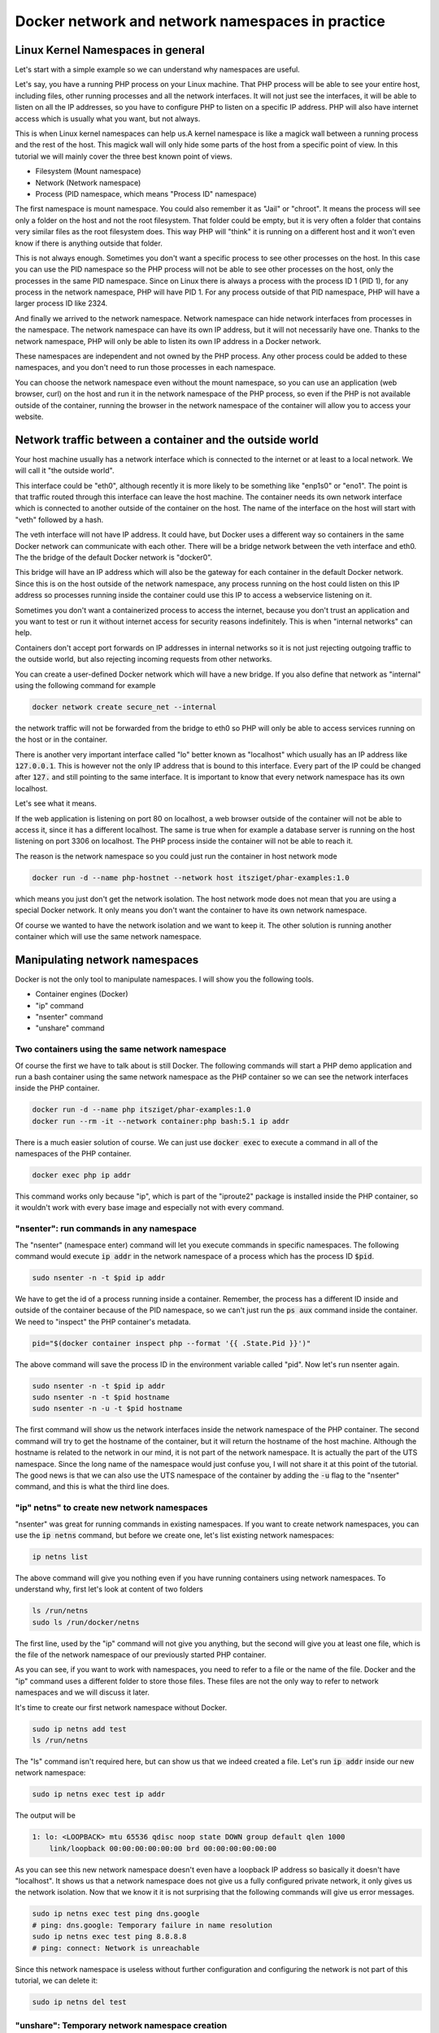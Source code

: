 .. _nicolaka/netshoot: https://hub.docker.com/r/nicolaka/netshoot

=================================================
Docker network and network namespaces in practice
=================================================

Linux Kernel Namespaces in general
==================================

Let's start with a simple example so we can understand why namespaces are useful.

.. image:: https://ams03pap003files.storage.live.com/y4m1n8TZUq1S6a4wCgpfkei-rnJHsvtcNULyw4cVjsPVblZo5ahi9pLCXYmmBQwH-mGePpXOXSjjwyIoOSdD8jZDmb-evAaciWiSxOankmwxfzspFKhF_hcCXHgbuZf9uIQqgJTHjW-PQaml-8qZhkEEWYiXki865ymC_MHzzgSTlLcwBBj2t7ghGfKf48i02pd?width=660&height=371&cropmode=none
  :width: 660
  :height: 371

Let's say, you have a running PHP process on your Linux machine. That PHP process will be able to see
your entire host, including files, other running processes and all the network interfaces.
It will not just see the interfaces, it will be able to listen on all the IP addresses, so you have to
configure PHP to listen on a specific IP address.
PHP will also have internet access which is usually what you want, but not always.

This is when Linux kernel namespaces can help us.A kernel namespace is like a magick wall between a running process
and the rest of the host. This magick wall will only hide some parts of the host from a specific point of view.
In this tutorial we will mainly cover the three best known point of views.

- Filesystem (Mount namespace)
- Network (Network namespace)
- Process (PID namespace, which means "Process ID" namespace)

The first namespace is mount namespace. You could also remember it as "Jail" or "chroot".
It means the process will see only a folder on the host and not the root filesystem.
That folder could be empty, but it is very often a folder that contains very similar files
as the root filesystem does. This way PHP will "think" it is running on a different host
and it won't even know if there is anything outside that folder.

.. image:: https://ams03pap003files.storage.live.com/y4mzjrcPyuVn9OD1zYwNmEBN2pyox7VG1FQ_RmxFettn51tEtHuaAJUiHdC5cgro8cvuwTu4E4rlQMky1I7qCMklRt4o2F0OB-rVuihnArI3HcCO-yVj8jIXJptP47avmYzZAE4kGftN0LeCBK_xu1Vz_ckFq0GmP2BBL9Aw_cjfFyvOTSw2sYxoR8VL-wtLjAw?width=660&height=371&cropmode=none
  :width: 660
  :height: 371

This is not always enough. Sometimes you don't want a specific process to see other processes on the host.
In this case you can use the PID namespace so the PHP process will not be able to see other processes on the host,
only the processes in the same PID namespace. Since on Linux there is always a process with the process ID 1 (PID 1),
for any process in the network namespace, PHP will have PID 1. For any process outside of that PID namespace,
PHP will have a larger process ID like 2324.

.. image:: https://ams03pap003files.storage.live.com/y4mxFENT6Q7HHAuAMs8cMVMbmDPPAXSEP8RW196gW0iUp9DCO0LqQLvkEI76UEMlzk6Rcaua1kBdZ16YqMlMGwy2r9yBPTyOikhfT7OSk_DSfcZdhJTsGAaJggTTSjS51UH69UNdBctkJdyBEYZxzZuhzhcmlvGZk-SxyJ07zSGkEtpnOMWoind3nAbU3xZvYjN?width=660&height=371&cropmode=none
  :width: 660
  :height: 371

And finally we arrived to the network namespace. Network namespace can hide network interfaces from processes
in the namespace. The network namespace can have its own IP address, but it will not necessarily have one.
Thanks to the network namespace, PHP will only be able to listen its own IP address in a Docker network.

.. image:: https://ams03pap003files.storage.live.com/y4m56sZ2NrTbPALYdSQalVVVOUuS-X54NrBLeeYMKNXhHGbr7QjW9y1YX5qzFDSgRm0Sw3YlI65Fge7R3EpdeircZLwS2cXiqVpEf7ml9iSidaDmrELqFktZF3wqjhE4fhwIm1-zeKhpUsCnFi_SlRsHkRtxgzgfL7qaK6OyHR1ou3l1lXKjQ8mHDwTkGfcoK-C?width=660&height=371&cropmode=none
  :width: 660
  :height: 371

These namespaces are independent and not owned by the PHP process. Any other process could be added to these namespaces,
and you don't need to run those processes in each namespace.

.. image:: https://ams03pap003files.storage.live.com/y4mtcvQh0D9f6yXwWqGuKJt7FEtfqYE5Ys-Mw0ke22z26QotmvwzYGeX_CjH-ltZi5CLVX6bG2h8eXkbFfp4PCBMSCi-jQKZvA66Ta5EkHdiiuoU9SE4ouQyt4w_rWTu293SG6mqBDL3bXIu0IFeBoHwbiH6CGe21b4YwPiahAgIy0Ef3AVWe4iZl471yi9LY2Z?width=660&height=371&cropmode=none
  :width: 660
  :height: 371

You can choose the network namespace even without the mount namespace, so you can use an application
(web browser, curl) on the host and run it in the network namespace of the PHP process, so even if
the PHP is not available outside of the container, running the browser in the network namespace of
the container will allow you to access your website.

Network traffic between a container and the outside world
=========================================================

Your host machine usually has a network interface which is connected to the internet or at least to a local network.
We will call it "the outside world".

.. image:: https://ams03pap003files.storage.live.com/y4mFhcL1bVgyENw2zODj83Dq1Do9pAtW1Vu_LJyWvZX6h0ZKJHBiR1pJPZC9OnxHcM8S2h3wSczzH5i78a66BQ0FneBmaCs3RnroUGpRQq7-7qRf3NbdZREZUeRcrJzrjsyLpIjpQHleA4sTUWByNPgmvXYHsbZ3oJZKsNktcCVWqqFKjuC3ApTgmwhUy7KBLiF?width=660&height=371&cropmode=none
  :width: 660
  :height: 371

This interface could be "eth0", although recently it is more likely to be something like "enp1s0" or "eno1".
The point is that traffic routed through this interface can leave the host machine. The container needs
its own network interface which is connected to another outside of the container on the host. The name of the interface
on the host will start with "veth" followed by a hash.

.. image:: https://ams03pap003files.storage.live.com/y4mQMfMohZTsJLikmtdvp-yoAVD4AyXmudA8rLFTkY_vfBwVQMl3Rv3zIlbNHi9lwMMuitYSDXTOWdcpb6nyvQFkhI7bSTkuYyI5kHqZTN9jjsnSgWpGjQOlFIdcmSnBxJ6QY2yf2U54lAErzJ2MVJ9zFXC8u36_pCe-Ejd4qO2zjRx05KmMR0XyHLETQyN3wt8?width=660&height=371&cropmode=none
  :width: 660
  :height: 371

The veth interface will not have IP address. It could have, but Docker uses a different way so containers in the same
Docker network can communicate with each other. There will be a bridge network between the veth interface and eth0.
The the bridge of the default Docker network is "docker0".

.. image:: https://ams03pap003files.storage.live.com/y4majKY-A1ONQ4ymytVBW1-7ZXQyw1Q8DWGhqd1Pku8ofvzee8cgqkkjAtZDJ1SG5g4KFROeTswcxTglBK_4XEmktQtxvxnx8Eg5JJJKuYEOatgDeRUykZro2MbiVPogNfjg8EmLZeHQXQ9r_-BcPc5tMfbMggRVsLJipqb2NktZszCvxvMlzqk3tMOD0xUq3R2?width=660&height=371&cropmode=none
  :width: 660
  :height: 371

This bridge will have an IP address which will also be the gateway for each container in the default Docker network.
Since this is on the host outside of the network namespace, any process running on the host could listen on this IP
address so processes running inside the container could use this IP to access a webservice listening on it.

Sometimes you don't want a containerized process to access the internet, because you don't trust an application
and you want to test or run it without internet access for security reasons indefinitely. This is when
"internal networks" can help.

.. image:: https://ams03pap003files.storage.live.com/y4mppUzYKGFL3m29qkojJsrZ04p08epKXHllkDNM1T_mfW8KyEZ9MFmklxHqUrSWfo66V0YfA4XWalAHO5jTW76fuNjiwaM_Rea1VIUOZOTBmmfJFKqIBqPKat9Ytnoq6AnIqpM5icNg6jjPZ44Y2HCn6xeppNz4vmAUKiqz0lYOvQwofrUkKUOe-zeXrqMvtEZ?width=660&height=371&cropmode=none
  :width: 660
  :height: 371

.. _internal_network_port_forward:

Containers don't accept port forwards on IP addresses in internal networks so it is not just rejecting
outgoing traffic to the outside world, but also rejecting incoming requests from other networks.

You can create a user-defined Docker network which will have a new bridge. If you also define that network as "internal"
using the following command for example

.. code:: bash

  docker network create secure_net --internal

the network traffic will not be forwarded from the bridge to eth0 so PHP will only be able to access services
running on the host or in the container.

There is another very important interface called "lo" better known as "localhost" which usually has an IP address like
:code:`127.0.0.1`. This is however not the only IP address that is bound to this interface. Every part of the IP could
be changed after :code:`127.` and still pointing to the same interface. It is important to know that every network
namespace has its own localhost.

Let's see what it means.

.. image:: https://ams03pap003files.storage.live.com/y4mrSPlwK5dG8gpAqcK-T4zOEgFpZrvMclsrhkRSEIYzJzMcoWV1Xm79u8vqyaoHyhBI83oTkwvCqN5a6F7qD0vHix4qK9jZXZ3ry3n3_JIfb4-F4mrPfDwdkqxraMdblvCbdtCyFZS47jiYIJy8LeWQnFuBNWKTizWnihSPEwUTtv8A4cZEw55wigmtbpJyP4X?width=660&height=371&cropmode=none
  :width: 660
  :height: 371

If the web application is listening on port 80 on localhost, a web browser outside of the container will not be
able to access it, since it has a different localhost. The same is true when for example a database server
is running on the host listening on port 3306 on localhost. The PHP process inside the container
will not be able to reach it.

.. image:: https://ams03pap003files.storage.live.com/y4mfY8MswymXiqlxXUWUc90hHvRaSDOeqODcvK64ssgsNLpAh8xKwxZh4uGM3wpBZgJNjr5JaVYaqa3npDIQ5D-3NgGonwgGt4QE3KsgySwW4n7tY6cKzDlQaAfJyl-ARTRnlorF0lvGNhfhSLVZhKRCUwxS2DzBf1IcwRkpqZ9dXLCnlkJyp5v4AM85ajyG8xH?width=660&height=371&cropmode=none
  :width: 660
  :height: 371

The reason is the network namespace so you could just run the container in host network mode

.. code:: bash

  docker run -d --name php-hostnet --network host itsziget/phar-examples:1.0

which means you just don't get the network isolation. The host network mode does not mean that you are using
a special Docker network. It only means you don't want the container to have its own network namespace.

Of course we wanted to have the network isolation and we want to keep it. The other solution is running another
container which will use the same network namespace.

.. image:: https://ams03pap003files.storage.live.com/y4m73QYpsCMLY_5zzZwYye7Vr9mSh4YB1BMmuG7Tl0i_vm6fu2R9GEB8m0HEc20FsWBDOS2TuW-TlWXphPcYq1wrQHEnN7A2RNBFULDC62TmnPnzop3jTrbMkO0tPtLoO-4vcqPjVctPAKNUMUqu02CX-0KqufP3Ghcq0SMSDpTjjVfsR25_9xZ3wDQhhikV11E?width=660&height=371&cropmode=none
  :width: 660
  :height: 371

Manipulating network namespaces
===============================

Docker is not the only tool to manipulate namespaces. I will show you the following tools.

- Container engines (Docker)
- "ip" command
- "nsenter" command
- "unshare" command

Two containers using the same network namespace
-----------------------------------------------

Of course the first we have to talk about is still Docker. The following commands will start a PHP demo application
and run a bash container using the same network namespace as the PHP container so we can see the
network interfaces inside the PHP container.

.. code:: bash

  docker run -d --name php itsziget/phar-examples:1.0
  docker run --rm -it --network container:php bash:5.1 ip addr

There is a much easier solution of course. We can just use :code:`docker exec` to execute a command
in all of the namespaces of the PHP container.

.. code:: bash

  docker exec php ip addr

This command works only because "ip", which is part of the "iproute2" package is installed inside the PHP container,
so it wouldn't work with every base image and especially not with every command.

"nsenter": run commands in any namespace
----------------------------------------

The "nsenter" (namespace enter) command will let you execute commands in specific namespaces.
The following command would execute :code:`ip addr` in the network namespace of a process which has the
process ID :code:`$pid`.

.. code:: bash

  sudo nsenter -n -t $pid ip addr

We have to get the id of a process running inside a container. Remember, the process has a different ID
inside and outside of the container because of the PID namespace, so we can't just run the :code:`ps aux` command
inside the container. We need to "inspect" the PHP container's metadata.

.. code:: bash

  pid="$(docker container inspect php --format '{{ .State.Pid }}')"

The above command will save the process ID in the environment variable called "pid". Now let's
run nsenter again.

.. code:: bash

  sudo nsenter -n -t $pid ip addr
  sudo nsenter -n -t $pid hostname
  sudo nsenter -n -u -t $pid hostname

The first command will show us the network interfaces inside the network namespace of the PHP container.
The second command will try to get the hostname of the container, but it will return the hostname of the host machine.
Although the hostname is related to the network in our mind, it is not part of the network namespace.
It is actually the part of the UTS namespace. Since the long name of the namespace would just confuse you,
I will not share it at this point of the tutorial. The good news is that we can also use the UTS namespace of the
container by adding the :code:`-u` flag to the "nsenter" command, and this is what the third line does.

"ip" netns" to create new network namespaces
--------------------------------------------

"nsenter" was great for running commands in existing namespaces. If you want to create network namespaces,
you can use the :code:`ip netns` command, but before we create one, let's list existing network namespaces:

.. code:: bash

  ip netns list

The above command will give you nothing even if you have running containers using network namespaces.
To understand why, first let's look at content of two folders

.. code:: bash

  ls /run/netns
  sudo ls /run/docker/netns

The first line, used by the "ip" command will not give you anything, but the second
will give you at least one file, which is the file of the network namespace of our previously
started PHP container.

As you can see, if you want to work with namespaces, you need to refer to a file or the name of the file.
Docker and the "ip" command uses a different folder to store those files. These files are not the only way
to refer to network namespaces and we will discuss it later.

It's time to create our first network namespace without Docker.

.. code:: bash

  sudo ip netns add test
  ls /run/netns

The "ls" command isn't required here, but can show us that we indeed created a file. Let's run
:code:`ip addr` inside our new network namespace:

.. code:: bash

  sudo ip netns exec test ip addr

The output will be

.. code:: text

  1: lo: <LOOPBACK> mtu 65536 qdisc noop state DOWN group default qlen 1000
      link/loopback 00:00:00:00:00:00 brd 00:00:00:00:00:00

As you can see this new network namespace doesn't even have a loopback IP address so basically
it doesn't have "localhost". It shows us that a network namespace does not give us a fully configured
private network, it only gives us the network isolation. Now that we know it it is not surprising
that the following commands will give us error messages.

.. code:: bash

  sudo ip netns exec test ping dns.google
  # ping: dns.google: Temporary failure in name resolution
  sudo ip netns exec test ping 8.8.8.8
  # ping: connect: Network is unreachable

Since this network namespace is useless without further configuration and configuring the network
is not part of this tutorial, we can delete it:

.. code:: bash

  sudo ip netns del test

"unshare": Temporary network namespace creation
-----------------------------------------------

If you want to create a temporary network namespace and run a command inside it, you can use :code:`unshare`.
This command has similar parameters as :code:`nsenter` but it doesn't require existing namespaces. It will
create new namespaces for the commands that you want to run. IT could be useful when you just want to test
an application that you it shouldn't use the network so you can run it in a safer environment.

.. code:: bash

  sudo unshare -n ip addr

It will give you the same output as our previous attempt to create a network namespace.

.. code:: text

  1: lo: <LOOPBACK> mtu 65536 qdisc noop state DOWN group default qlen 1000
      link/loopback 00:00:00:00:00:00 brd 00:00:00:00:00:00

Working with Docker's network namespaces
----------------------------------------

Allow the "ip" command to use Docker's network namespaces
+++++++++++++++++++++++++++++++++++++++++++++++++++++++++

If you want, you could remove :code:`/run/netns` and create a symbolic link instead pointing to
:code:`/run/docker/netns`.

.. code:: bash

  sudo rm -r /run/netns
  sudo ln -s /run/docker/netns /run/netns
  ip netns list

Sometimes you can get an error message saying that

.. error::  rm: cannot remove '/run/netns': Device or resource busy

Since we started to use the "ls" and "ip" commands to list namespaces, it is likely that
we get this error message even though we are not actively using that folder. There could
be two solutions to be able to remove this folder:

- Exiting from current shell and opening a new one
- Rebooting the machine

The first will not always work, and the second is obviously something that you can't do
with a running production server.

A better way of handling the situation is creating symbolic links under :code:`/run/netns`
pointing to files under :code:`/run/docker/netns`. In Docker's terminology the file is called
"sandbox key". We can get the path of a container's sandbox key by using the following command:

.. code:: bash

  sandboxKey=$(docker container inspect php --format '{{ .NetworkSettings.SandboxKey }}')

The end of that path is the filename which we will need to create a link under :code:`/run/netns`.

.. code:: bash

  netns=$(basename "$sandboxKey")

Using the above variables we can finally create our first symbolic link

.. code:: bash

  sudo ln -s $sandboxKey /run/netns/$netns

Finally, :code:`ip netns ls` will give us an output similar to the following:

.. code:: text

  a339e5fc43f0 (id: 0)

Name resolution issue with "ip netns exec"
++++++++++++++++++++++++++++++++++++++++++

It's time to run :code:`ip netns exec` to test the network of a Docker container.

.. code:: bash

  sudo ip netns exec $netns ip addr
  sudo ip netns exec $netns ping 8.8.8.8
  sudo ip netns exec $netns ping dns.google

The first two lines will give the expected results, but the third line will give us the following
error message.

.. error:: ping: dns.google: Temporary failure in name resolution

What happened?

.. image:: https://ams03pap003files.storage.live.com/y4mbufvZdt6vshWKx-Kj1MXkOxlAZPhaViscJpKdqIG27H8QhKw4Nprd5tqpYRGppDDIjkj3jRBlYWAfdbl5enP2dYold3sN-Akchx8cT-7043rfEh07Fl1n4dH9KZpPIN5dCg0vh85fezDbqBuim9ff3VGIznDMHXFT5bH4M9bTeAD034WCXxD2P7-EnzaJO4E?width=660&height=371&cropmode=none
  :width: 660
  :height: 371

We ran the ping command only in the network namespace of the container, which means the configuration files
that are supposed to control how name resolution works are loaded from the host. My host was an Ubuntu 20.04 LTS
virtual machine created by `Multipass <https://multipass.run/>`_. By default, the IP address of the nameserver
is `127.0.0.53`. Remember, that this IP address belongs to the loopback interface which is different in each
network namespace. In the network namespace of our PHP container there is no service listening on this IP address.

Solution 1: Change the configuration of on the host
+++++++++++++++++++++++++++++++++++++++++++++++++++

.. danger::

  DO NOT test it in a production environment as it could also break your name resolution if you are doing something
  wrong.

:code:`/etc/resolv.conf` is usually a symbolic link pointing one of the following files:

- :code:`/run/systemd/resolve/stub-resolv.conf`
- :code:`/run/systemd/resolve/resolv.conf`

Depending on your system it could point to an entirely different file or it could also be a regular file instead of
a symbolic link. I will only discuss the above files in this tutorial.

Run the following command to get the real path of the configuration file.

.. code:: bash

  readlink -f /etc/resolv.conf

.. note::

  Alternatively, you could also run :code:`realpath /etc/resolv.conf`

If the output is :code:`/run/systemd/resolve/stub-resolv.conf`, you are using the stub resolver and the content of
the file looks like this without the comments:

.. code:: text

  nameserver 127.0.0.53
  options edns0 trust-ad
  search .

On the other hand, :code:`/run/systemd/resolve/resolv.conf` will directly contain the nameservers:

.. code:: text

  nameserver 192.168.205.1
  search .

Now I will change the symbolic link:

.. code:: bash

  sudo unlink /etc/resolv.conf
  sudo ln -s /run/systemd/resolve/resolv.conf /etc/resolv.conf

After this I will be able to successfully ping the domain name of Google's name server:

.. code:: bash

  sudo ip netns exec $netns ping dns.google

I don't want to keep this configuration, so I will restore the stub resolver:

.. code:: bash

  sudo unlink /etc/resolv.conf
  sudo ln -s /run/systemd/resolve/stub-resolv.conf /etc/resolv.conf

Solution 2: Using per-namespace resolv.conf
+++++++++++++++++++++++++++++++++++++++++++

We can create additional configuration files for each network namespace.
First we have to create a new folder using the name of the namespace undr :code:`/etc/netns`

.. code:: bash

  sudo mkdir -p /etc/netns/$netns


After that we have to create a :code:`resolv.conf` file in the new folder and add a nameserver definition like
:code:`nameserver 8.8.8.8`

.. code::

  echo "nameserver 8.8.8.8" | sudo tee /etc/netns/$netns/resolv.conf

And finally we can ping the domain name

.. code::

  sudo ip netns exec $netns ping dns.google

Solution 3: Using a custom mount namespace based on the original root filesystem
++++++++++++++++++++++++++++++++++++++++++++++++++++++++++++++++++++++++++++++++

This is a very tricky solution which I would not recommend usually, but it could be useful
to learn about the relation of different types of namespaces. The solution is based on the following facts.

- The "nsenter" command allows us to define a custom root directory (mount namespace) instead of using an existing mount
  namespace
- The "mount" command has a :code:`--bind` flag which allows us to "bind mount" a folder to a new location.
  This is similar to what Docker does if you choose "bind" as the type of a volume.
  See `Bind mounts | Docker <https://docs.docker.com/storage/bind-mounts/>`_
- There are some folders that are not part of the root filesystem, so when we mount the root filesystem
  we don't mount those folders. :code:`/run` is on :code:`tmpfs`, so it is stored in memory.
- Mounting a file over a symbolic link is not possible, but mounting over an empty file which is a target
  of a symbolic link works.

First we will set the variables again with an additional :code:`project_dir` which you can change if you want

.. code:: bash

  sandboxKey=$(docker container inspect php --format '{{ .NetworkSettings.SandboxKey }}')
  netns=$(basename "$sandboxKey")
  pid="$(docker container inspect php --format '{{ .State.Pid }}')"

  project_dir="$HOME/projects/netns"

Then we create the our project directory

.. code:: bash

  mkdir -p "$project_dir"
  cd "$project_dir"

Mount the system root to a local folder called "root".

.. code:: bash

  mkdir -p root
  sudo mount --bind / root

Since "run" is on tmpfs and it wasn'T mounted, we create an empty file to work as a placeholder for the target
of the symbolic link at :code:`/etc/resolv.conf`

.. code:: bash

  sudo mkdir -p "root/run/systemd/resolve/"
  sudo touch "root/run/systemd/resolve/stub-resolv.conf"

Now we can copy the :code:`resolv.conf` that contains the actual name servers and mount it over our placeholder
:code:`stub-resolv.conf`.

.. code:: bash

  cp "/run/systemd/resolve/resolv.conf" "resolv.conf"
  sudo mount --bind "resolv.conf" "root/run/systemd/resolve/stub-resolv.conf"

And finally we can run the following nsenter command.

.. code::

  sudo nsenter -n --root=$PWD/root --target=$pid ping dns.google

Now nsenter will use :code:`$PWD/root` as the filesystem of the new mount namespace and use the network namespace of
the PHP container to run ping.

.. code:: text

  PING dns.google (8.8.4.4) 56(84) bytes of data.
  64 bytes from dns.google (8.8.4.4): icmp_seq=1 ttl=112 time=11.5 ms
  64 bytes from dns.google (8.8.4.4): icmp_seq=2 ttl=112 time=12.1 ms
  64 bytes from dns.google (8.8.4.4): icmp_seq=3 ttl=112 time=11.7 ms

Debugging of the Minotour
-------------------------

.. image:: https://ams03pap003files.storage.live.com/y4mr1D0jGmHwCggOST2qxXX06T3N0wpYgBEwKj8bvoD_ZkqvlcEQQZ5fx6RjAquKsid1VUq-gOF41fFLlFIMAyQCVy3msfDSS9R5ZfTV684EXRHIb9AGgxky1bMw3WliOWC9DwZzy5ykAoLG5jENJ2QJ5E1iT-fauWhuaXySqBzewoJbcWKYq96kw9NJrrTmQwQ?width=660&height=371&cropmode=none
  :width: 660
  :height: 371

I call this technique "Debugging of the Minotour" because unlike before when we ran a new container to attach it to
another container's network namespace, we are still on the host and we use most of the host's namespaces and we choose
to use one container's mount namespace (and only the mount namespace) and another container's network namespace
(and only the network namespace). As we were creating a Minotour where the body of the Minotour is the mount namespace
of the debugger container with all of its tools and the head is the other container's network namespace which we want to
debug. To do this, we use only :code:`nsenter` and nothing else.

.. image:: https://ams03pap003files.storage.live.com/y4mWwg4TjkrinTW0umXmovn_zlsMsu0oXjQICPIiDwHHQaZkVIUHLxfPtELVVUwW09unIqiDzOqS_w0hPbh1UFt7l7rkg_IN2s2qVxWDlA2XZmxu7Z5JTNsjiEdbhTdJB1i-VqefQBJTTx39UrRNeYXqTrf3ZkCDLBP6sU532CU3R9M9NOQxod5kZLfD1QgHNlw?width=660&height=365&cropmode=none
  :width: 660
  :height: 365

We know that we can use an executable on the host's filesystem and run it in a network namespace.
We can also choose the mount namespace and that can be the filesystem of a running container.
First we want to have a running debugger container.
`nicolaka/netshoot`_ is an excellent image to start a debugger container from. We need to run it in detached mode
(:code:`-d`) so it will run in the background (not attaching to the container's namespaces) and also in interactive mode
(:code:`-i`) so it will keep running instead of exiting immediately.

.. code:: bash

  docker run -d -i --name debug nicolaka/netshoot:v0.9

Now we need to get the sandbox key for the network namespace and since we want to debug the PHP container,
we will get the sandbox key from it. We also need something for the mount namespace of the debugger container.
This is a good time to learn that if we have an existing process, we can find all of its namespaces using a path
like this:

.. code:: text

  /proc/<PID>/ns/<NAMESPACE>

where :code:`<PID>` is the process id and :code:`<NAMESPACE>` in case of the discussed best known namespaces is one of
the followings: :code:`mnt`, :code:`net`, :code:`pid`. We could use :code:`/proc/$pid/ns/net` instead of the sandbox key,
but in this example I will keep it to demonstrate that you can do both.

.. code:: bash

  php_sandbox_key=$(docker container inspect php --format '{{ .NetworkSettings.SandboxKey }}')
  debug_pid=$(docker container inspect debug --format '{{ .State.Pid }}')

Now that we have the variables, let's use :code:`nsenter` a new way. So far we used the sandbox key only to help
the :code:`ip` command to recognize the network namespaces. Now we have to refer to it directly and :code:`nsenter`
can do that.

.. code:: bash

  sudo nsenter --net=$php_sandbox_key --mount=/proc/$debug_pid/ns/mnt ping dns.google

This way we have a ping command running, but sometimes we need to do more debugging.
The :code:`ping` command is almost always available on Linux systems, although
you can use `tshark <https://www.wireshark.org/docs/man-pages/tshark.html>`_
or `tcpdump <https://www.tcpdump.org/>`_ to see the network packets, but I prefer to use :code:`tshark`.
The following command will show us packets going through the debugger container's :code:`eth0` interface
so you can actually see the source of everything before those packets are reaching the :code:`veth*` interface
on the host. Since you can use tshark from the debugger container, you don't have to install it.
In case you have a more advanced debugger script which for some reason needs to access other namespaces on the host,
you can do that too.

.. code:: bash

  sudo nsenter --net=$php_sandbox_key --mount=/proc/$debug_pid/ns/mnt tshark -i eth0

As a final step, open a new terminal and generate some traffic on the container network.
Get the ip address of the container and use :code:`curl` to get the main page of the website in the container.

.. code:: bash

  ip=$(docker container inspect php --format '{{ .NetworkSettings.IPAddress }}')
  curl "$ip"

As a result, in the previous terminal window you should see the request packets and the response.

Testing a web-based application without internet in a container
===============================================================

Running a web browser in a net namespace on Linux (Docker CE)
-------------------------------------------------------------

If you are running Docker CE on Linux (not Docker Desktop), you can just use a web browser on your host
operating system and run it in the network namespace of a container. If the application inside is listening on
localhost, you can access it from the web browser in the same network namespace.


.. image:: https://ams03pap003files.storage.live.com/y4m6ttLxII7ZuOO9XM71cxcLPYhtAoda0zvw_av_anauoCriMR4_CzK0W3Mrmp_GNtOXY0pFYtNXIxdUqXoN6p-iGelwH-eh_zxKW4LiN5O51ROevUxhck26uAzfsonkqidFHX4onEilJw7yk5IuMhSsCoBAeA6ioEbhx30jcfihB0yFUVcurVhSeDTcda9X8UJ?width=660&height=371&cropmode=none
  :width: 660
  :height: 371

.. code:: bash

  docker run -d --name php-networkless --network none itsziget/phar-examples:1.0
  sudo nsenter --net=/proc/$pid_networkless/ns/net curl localhost

Or sometimes you know that the frontend is safe to use, so you only want to test the backend.

.. image:: https://ams03pap003files.storage.live.com/y4mXhMjni9wwMmpFJqj3lPKJojYSac-gNBsOBnPhauY_NIlBfbyF8Pyd9oV-ldlPsedtoV5HsKNKrWa-mQyVszazCiSLG1ErUId4e9ljFoEmogLdTYHmD5Knx5GWFjMb7_q0383amuLCjSf95O5-bj2-9utVrLcORhWwirk3RH6HvJr0_R-pPTWZqdWvhfmVrP9?width=660&height=371&cropmode=none
  :width: 660
  :height: 371

In that case you can run the container with network, but only with an "internal" network, so the host and the container
can communicate, but no traffic will be forwarded to the internet from the Docker bridge.
This way you can run your browser "on the host" and use the container's ip address instead of "localhost".

.. note:: Actually everything is running on the host. Only the isolated processes will see it differently.

You need to

- create an internal network,
- run the container using the internal network
- get the ip address of the container
- open your web browser or use curl to access the website

.. code:: bash

  docker network create internal --internal
  docker run -d --name php-internal --network internal itsziget/phar-examples:1.0
  ip_internal=$(docker container inspect php-internal --format '{{ .NetworkSettings.Networks.internal.IPAddress }}')
  curl "$ip_internal"

Since curl will not execute javascript, you can even check the generated source code, but nothing in the container will
be able to send request to the outside world except the host machine:

.. code:: bash

  docker exec php-internal ping 8.8.8.8

Running a web browser in a net namespace in a VM (Docker Desktop)
-----------------------------------------------------------------

When you start to use Docker Desktop, one of the most important facts is that your containers will run in a virtual
machine even on Linux (See: :ref:`Getting Started: Docker Desktop <getting_started_docker_desktop>`).
It means your actual host, the virtual machine and the container's will have their own "localhost".

.. image:: https://ams03pap003files.storage.live.com/y4mECX4qRmNTWbprlH3XGcvtUsLmlFzsXN8URNWhaMh0xAQggd-yqWt2jLZ1Hw-id8a9zHhRlAacKNvx_a3T7x3na3jJb6cQZYJn-7mxUn-TeHOEQjF4fmzsVdT4CJ1evgpdQxbYkPy7tXbD58XWH6Hdj_XCY4aOXyKsOWUA1cUTaB_UpM0iMc8zt4MVOapsX3p?width=660&height=371&cropmode=none
  :width: 660
  :height: 371

The network namespaces will be in that virtual machine, so you can't just run your web browser on your
host operating system inside the network namespace.

.. image:: https://ams03pap003files.storage.live.com/y4mHdlEGf-ZLDYjXzq4C9mPSbTLfh70-KrSgGgqhE7IXgJ678siqxhjM6h3R62O1GIHqgc8ZaqXexQqDI1hDq7ejhjFEMX5skuuHUgvu49Ito3HLsfRyTlHDNhuIcMb_oE9yUdpC04oNWgRVrD3H29la6gk5G97WKp0KGYDaAFjm56gnbqMq-G6sRuHp3eKcNPB?width=660&height=371&cropmode=none
  :width: 660
  :height: 371

You can't even run the web browser in the virtual machine (in case of Docker Desktop) since that is just a server
based on LinuxKit without GUI inside so you can't simply just use an internal network and connect to the IP address
from the browser.

.. image:: https://ams03pap003files.storage.live.com/y4mSSQPTZz89Jl3ZGS-r19g4u2tWAJwAxSFgeFW5UolTHiEG7VBRlzcTAYPSFclGmXiUHjfe6xia5kjMJmCL6h7gm9TijyJG9fTDwfTz_xNNTWK73RNxNpT5qEq1Hg6RJxEFOUguIpGbaQDpkld0QKDbuTQW0-Lp2BVnhGnlCYomOpAyI4bctjjs5XWiy0K_6Mp?width=660&height=371&cropmode=none
  :width: 660
  :height: 371

We need a much more complex solution which requires everything that we have learnt so far and more.

- We know that our PHP app has to run in a container without internet access
- We also know that we can achieve that by using internal networks or no network at all except loopback interface.
- Since Docker Desktop runs containers in a virtual machine, we definitely need network in the PHP container
  so we can access it from the outside.
  It means we obviously need to forward a port from the host to Docker Desktop's virtual machine,
  but we have also learnt that internal networks `do not accept forwarded ports <internal_network_port_forward>`_.
- We can however run a container with only an internal network and a proxy container with an internal and a public
  network which will be accessible from the outside. This container will forward all traffic to another container
  in the internal network.
- There is a way to run a web browser in a container and you can run this container in the PHP container's
  network namespace. The problem is that you need to access the graphical interface inside the container.
- Fortunately there is also a sponsored OSS project called `linuxserver/firefox <https://hub.docker.com/r/linuxserver/firefox>`_.
  This project let's you run Firefox and a remote desktop server in the container.

How will this all look like? The following diagram illustrates it.

.. image:: https://ams03pap003files.storage.live.com/y4m1KEFbfoWny_yv1Bp1TBAqStQfTw3DjvXsy4nX-jIhH3CajaoaYesfUqHIQ2toAJQEhKCVEvssJiyo8jIBsaTFNB2yN2qMoPQLIOVQ1bPzWDFnXdoE95U0Y6_0r0rRAoMDLE_6GVVVC9V33ygw8Ot6VvXm51c5LnVy02w1a9oC_x2f2YK1n8SIXqFLZVEu10w?width=660&height=371&cropmode=none
  :width: 660
  :height: 371

- You will use a web browser on the host as a remote desktop client to access the forwarded port of the proxy server
  on the IP address of the public network.
- The PHP container will have an internal network
- The Firefox container with the remote desktop client will use the network namespace of the PHP container
  so Firefox will not have internet access.
- The proxy server (with both internal and public network) will forward your request to the PHP container's
  network namespace to access the remote desktop server.
- The remote desktop server will stream back the screen only through the proxy server so
  the graphical interface of the containerized Firefox will appear in the web browser running on your host.
  If a harmful application tries to use JavaScript to access another website it won't be able to
  since all you can see is a picture of a web browser running in an isolated environment.

I have created a compose file which we can use to create this whole environment.

Create a project folder anywhere you like. This is mine:

.. code-block:: bash

  project_dir="$HOME/Data/projects/testprojects/netns"
  mkdir -p "$project_dir"
  cd "$project_dir"

Download the compose file from GitHub

.. code-block:: bash

  curl --output compose.yml \
       https://gist.githubusercontent.com/rimelek/91702f6e9c9e0ae75a72a42211099b63/raw/339beaf0c50790e86ab8a011ed298c250da3b7ec/compose.yml

Compose file content:

.. code-block:: yaml

  networks:
    default:
      internal: true
    public:

  services:
    php:
      image: itsziget/phar-examples:1.0

    firefox:
      network_mode: service:php
      environment:
        PUID: 1000
        PGID: 1000
        TZ: Europe/London
      shm_size: "1gb"
      image: lscr.io/linuxserver/firefox:101.0.1

    proxy:
      image: alpine/socat:1.7.4.4-r0
      command: "TCP-LISTEN:3000,fork,reuseaddr TCP:php:3000"
      ports:
        - 3000:3000
      networks:
        - default
        - public


Start the containers:

.. code-block:: bash

  docker compose up -d

If you open :code:`localhost:3000` in your browser, you will see the containerized browser and the demo application
without CSS and JavaScript since those files would be loaded from an external source and they are not available.

.. image:: https://ams03pap003files.storage.live.com/y4mf8p2GdGcbpsiRfhhoAul1AGccS-ltD0xLb1Xwwk18GT_catC9ZKsnFeRFNhydqLS8_oX8m9eYgUbbIaB6bIEQOP2ycerGxZTc1i8IbX50GLRS7ENcKh-_n6PVgAb2CC0yQ9nzKFLwSxPN8y0hm6l790oRmcQT9JdjRpZ4Oeue9bvWg4-wooi_anUnuFKAe3C?width=1024&height=608&cropmode=none
  :width: 660
  :height: 392

Now that you know it is trying to load CSS and some harmless JavaScripts, you can run it with a public network

.. code-block:: bash

  docker run -d --name php-internet -p 8080:80  itsziget/phar-examples:1.0

and open it in an other tab on port 8080.

.. image:: https://ams03pap003files.storage.live.com/y4mJmFWwgDzMO3t3sTv6E7iqACDdmxsKyd5HKz45U6xXlaP6dmnhCV-iN3fEAT6ZFY5JGXvOlXCj1AxyUnDDkW5WEUBw_qIDO1NiXQ4NO5uJfdkUdbHcWLQjYwH7g1kVRhUZ29BbmyRC1JZnRO2wdZhOAN7JgxIc35xSg1lE1kvJeF4VJc5VkmsJi9lINq1l1UJ?width=1024&height=596&cropmode=none
  :width: 660
  :height: 392

Used sources
============

- https://www.redhat.com/sysadmin/net-namespaces
- https://serverfault.com/a/704717
- https://serverfault.com/questions/1007562/linux-networking-bridge-with-veths-not-able-to-send-outbound-packets
- https://github.com/p8952/bocker/blob/master/bocker
- https://collabnix.com/a-beginners-guide-to-docker-networking/


Recommended similar tutorials
=============================

- https://iximiuz.com/en/posts/container-networking-is-simple/
